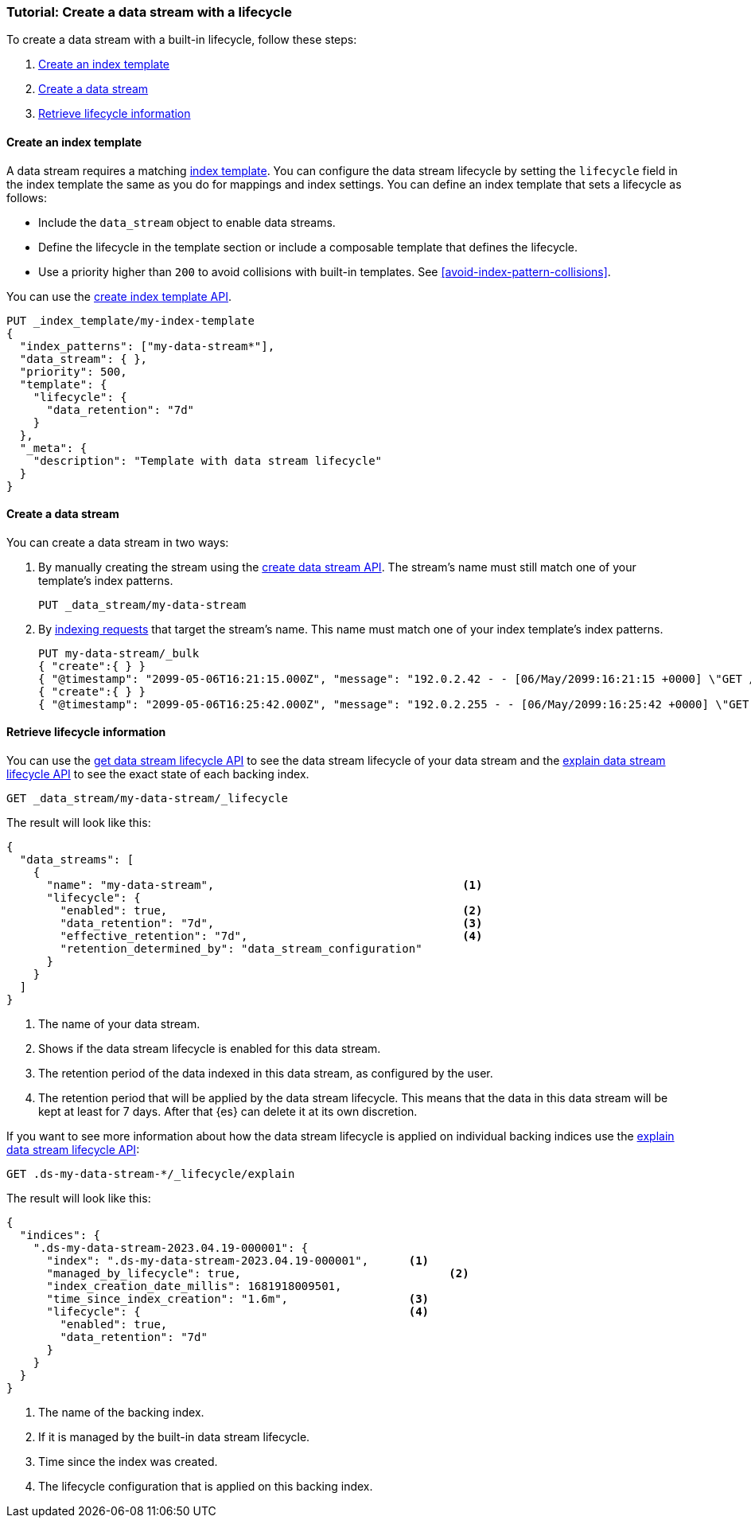 [role="xpack"]
[[tutorial-manage-new-data-stream]]
=== Tutorial: Create a data stream with a lifecycle

To create a data stream with a built-in lifecycle, follow these steps:

. <<create-index-template-with-lifecycle>>
. <<create-data-stream-with-lifecycle>>
. <<retrieve-lifecycle-information>>

[discrete]
[[create-index-template-with-lifecycle]]
==== Create an index template

A data stream requires a matching <<index-templates,index template>>. You can configure the data stream lifecycle by
setting the `lifecycle` field in the index template the same as you do for mappings and index settings. You can define an
index template that sets a lifecycle as follows:

* Include the `data_stream` object to enable data streams.

* Define the lifecycle in the template section or include a composable template that defines the lifecycle.

* Use a priority higher than `200` to avoid collisions with built-in templates.
See <<avoid-index-pattern-collisions>>.

You can use the <<indices-put-template,create index template API>>.

[source,console]
--------------------------------------------------
PUT _index_template/my-index-template
{
  "index_patterns": ["my-data-stream*"],
  "data_stream": { },
  "priority": 500,
  "template": {
    "lifecycle": {
      "data_retention": "7d"
    }
  },
  "_meta": {
    "description": "Template with data stream lifecycle"
  }
}
--------------------------------------------------

[discrete]
[[create-data-stream-with-lifecycle]]
==== Create a data stream

You can create a data stream in two ways:

. By manually creating the stream using the <<indices-create-data-stream,create data stream API>>. The stream's name must
still match one of your template's index patterns.
+
[source,console]
--------------------------------------------------
PUT _data_stream/my-data-stream
--------------------------------------------------
// TEST[continued]

. By <<add-documents-to-a-data-stream,indexing requests>> that
target the stream's name. This name must match one of your index template's index patterns.
+
[source,console]
--------------------------------------------------
PUT my-data-stream/_bulk
{ "create":{ } }
{ "@timestamp": "2099-05-06T16:21:15.000Z", "message": "192.0.2.42 - - [06/May/2099:16:21:15 +0000] \"GET /images/bg.jpg HTTP/1.0\" 200 24736" }
{ "create":{ } }
{ "@timestamp": "2099-05-06T16:25:42.000Z", "message": "192.0.2.255 - - [06/May/2099:16:25:42 +0000] \"GET /favicon.ico HTTP/1.0\" 200 3638" }
--------------------------------------------------
// TEST[continued]

[discrete]
[[retrieve-lifecycle-information]]
==== Retrieve lifecycle information

You can use the <<data-streams-get-lifecycle,get data stream lifecycle API>> to see the data stream lifecycle of your data stream and
the <<data-streams-explain-lifecycle,explain data stream lifecycle API>> to see the exact state of each backing index.

[source,console]
--------------------------------------------------
GET _data_stream/my-data-stream/_lifecycle
--------------------------------------------------
// TEST[continued]

The result will look like this:

[source,console-result]
--------------------------------------------------
{
  "data_streams": [
    {
      "name": "my-data-stream",                                     <1>
      "lifecycle": {
        "enabled": true,                                            <2>
        "data_retention": "7d",                                     <3>
        "effective_retention": "7d",                                <4>
        "retention_determined_by": "data_stream_configuration"
      }
    }
  ]
}
--------------------------------------------------
<1> The name of your data stream.
<2> Shows if the data stream lifecycle is enabled for this data stream.
<3> The retention period of the data indexed in this data stream, as configured by the user.
<4> The retention period that will be applied by the data stream lifecycle. This means that the data in this data stream will
    be kept at least for 7 days. After that {es} can delete it at its own discretion.

If you want to see more information about how the data stream lifecycle is applied on individual backing indices use the
<<data-streams-explain-lifecycle,explain data stream lifecycle API>>:

[source,console]
--------------------------------------------------
GET .ds-my-data-stream-*/_lifecycle/explain
--------------------------------------------------
// TEST[continued]
The result will look like this:

[source,console-result]
--------------------------------------------------
{
  "indices": {
    ".ds-my-data-stream-2023.04.19-000001": {
      "index": ".ds-my-data-stream-2023.04.19-000001",      <1>
      "managed_by_lifecycle": true,                               <2>
      "index_creation_date_millis": 1681918009501,
      "time_since_index_creation": "1.6m",                  <3>
      "lifecycle": {                                        <4>
        "enabled": true,
        "data_retention": "7d"
      }
    }
  }
}
--------------------------------------------------
// TESTRESPONSE[skip:the result is for illustrating purposes only]
<1> The name of the backing index.
<2> If it is managed by the built-in data stream lifecycle.
<3> Time since the index was created.
<4> The lifecycle configuration that is applied on this backing index.

//////////////////////////
[source,console]
--------------------------------------------------
DELETE _data_stream/my-data-stream
DELETE _index_template/my-index-template
--------------------------------------------------
// TEST[continued]

//////////////////////////
